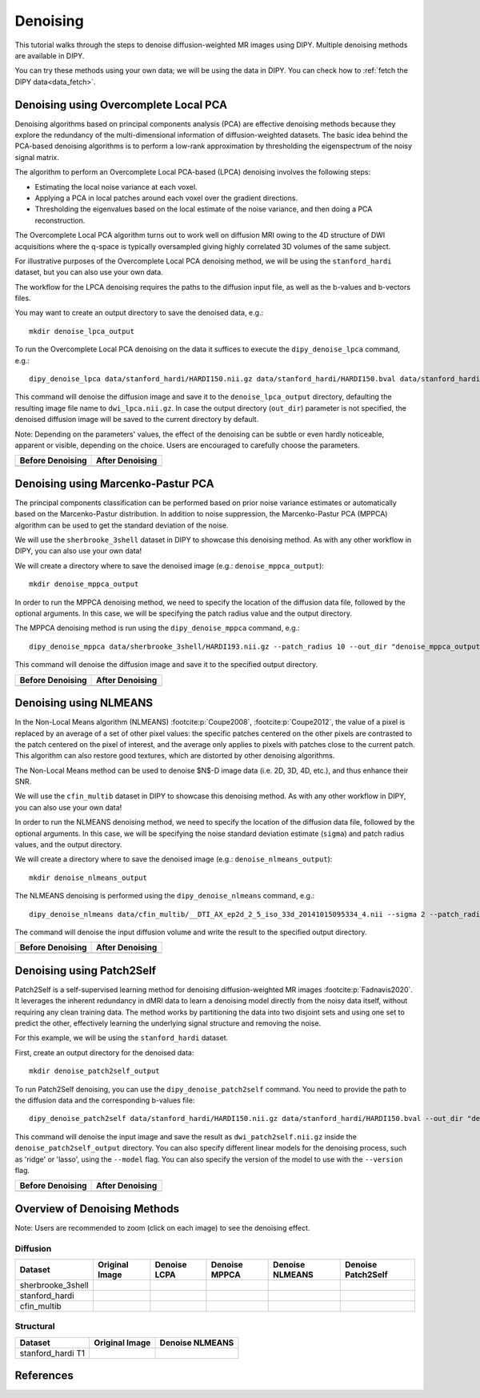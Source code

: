 .. _denoise_flow:

=========
Denoising
=========

This tutorial walks through the steps to denoise diffusion-weighted MR images using DIPY.
Multiple denoising methods are available in DIPY.

You can try these methods using your own data; we will be using the data in DIPY.
You can check how to :ref:`fetch the DIPY data<data_fetch>`.

--------------------------------------
Denoising using Overcomplete Local PCA
--------------------------------------

Denoising algorithms based on principal components analysis (PCA) are effective
denoising methods because they explore the redundancy of the multi-dimensional
information of diffusion-weighted datasets. The basic idea behind the PCA-based
denoising algorithms is to perform a low-rank approximation by thresholding the
eigenspectrum of the noisy signal matrix.

The algorithm to perform an Overcomplete Local PCA-based (LPCA) denoising
involves the following steps:

* Estimating the local noise variance at each voxel.
* Applying a PCA in local patches around each voxel over the gradient
  directions.
* Thresholding the eigenvalues based on the local estimate of the noise
  variance, and then doing a PCA reconstruction.

The Overcomplete Local PCA algorithm turns out to work well on diffusion MRI
owing to the 4D structure of DWI acquisitions where the q-space is typically
oversampled giving highly correlated 3D volumes of the same subject.

For illustrative purposes of the Overcomplete Local PCA denoising method, we
will be using the ``stanford_hardi`` dataset, but you can also use your own
data.

The workflow for the LPCA denoising requires the paths to the diffusion input
file, as well as the b-values and b-vectors files.

You may want to create an output directory to save the denoised data, e.g.::

    mkdir denoise_lpca_output

To run the Overcomplete Local PCA denoising on the data it suffices to execute
the ``dipy_denoise_lpca`` command, e.g.::

    dipy_denoise_lpca data/stanford_hardi/HARDI150.nii.gz data/stanford_hardi/HARDI150.bval data/stanford_hardi/HARDI150.bvec --out_dir "denoise_lpca_output"

This command will denoise the diffusion image and save it to the
``denoise_lpca_output`` directory, defaulting the resulting image file name to
``dwi_lpca.nii.gz``. In case the output directory (``out_dir``) parameter is not
specified, the denoised diffusion image will be saved to the current directory
by default.

Note: Depending on the parameters' values, the effect of the denoising can
be subtle or even hardly noticeable, apparent or visible, depending on the
choice. Users are encouraged to carefully choose the parameters.

.. |image1| image:: https://github.com/dipy/dipy_data/blob/master/stanford_hardi_original.png?raw=true
   :align: middle

.. |image2| image:: https://github.com/dipy/dipy_data/blob/master/stanford_hardi_denoise_LPCA.png?raw=true
   :align: middle

+--------------------+--------------------+
|  Before Denoising  |  After Denoising   |
+====================+====================+
|      |image1|      |      |image2|      |
+--------------------+--------------------+

-----------------------------------
Denoising using Marcenko-Pastur PCA
-----------------------------------

The principal components classification can be performed based on prior noise
variance estimates or automatically based on the Marcenko-Pastur distribution.
In addition to noise suppression, the Marcenko-Pastur PCA (MPPCA) algorithm can
be used to get the standard deviation of the noise.

We will use the ``sherbrooke_3shell`` dataset in DIPY to showcase this denoising
method. As with any other workflow in DIPY, you can also use your own data!

We will create a directory where to save the denoised image (e.g.:
``denoise_mppca_output``)::

    mkdir denoise_mppca_output

In order to run the MPPCA denoising method, we need to specify the location of
the diffusion data file, followed by the optional arguments. In this case, we
will be specifying the patch radius value and the output directory.

The MPPCA denoising method is run using the ``dipy_denoise_mppca`` command,
e.g.::

    dipy_denoise_mppca data/sherbrooke_3shell/HARDI193.nii.gz --patch_radius 10 --out_dir "denoise_mppca_output"

This command will denoise the diffusion image and save it to the specified
output directory.

.. |image3| image:: https://github.com/dipy/dipy_data/blob/master/sherbrooke_3shell_original.png?raw=true
   :align: middle
.. |image4| image:: https://github.com/dipy/dipy_data/blob/master/sherbrooke_3shell_denoise_MPPCA.png?raw=true
   :align: middle

+--------------------+--------------------+
|  Before Denoising  |  After Denoising   |
+====================+====================+
|      |image3|      |      |image4|      |
+--------------------+--------------------+

-----------------------
Denoising using NLMEANS
-----------------------

In the Non-Local Means algorithm (NLMEANS) :footcite:p:`Coupe2008`,
:footcite:p:`Coupe2012`, the value of a pixel is replaced by an average of a
set of other pixel values: the specific patches centered on the other pixels
are contrasted to the patch centered on the pixel of interest, and the
average only applies to pixels with patches close to the current patch. This
algorithm can also restore good textures, which are distorted by other
denoising algorithms.

The Non-Local Means method can be used to denoise $N$-D image data (i.e. 2D, 3D,
4D, etc.), and thus enhance their SNR.

We will use the ``cfin_multib`` dataset in DIPY to showcase this denoising
method. As with any other workflow in DIPY, you can also use your own data!

In order to run the NLMEANS denoising method, we need to specify the location of the
diffusion data file, followed by the optional arguments. In this case, we will be
specifying the noise standard deviation estimate (``sigma``) and patch radius
values, and the output directory.

We will create a directory where to save the denoised image (e.g.:
``denoise_nlmeans_output``)::

    mkdir denoise_nlmeans_output

The NLMEANS denoising is performed using the ``dipy_denoise_nlmeans`` command,
e.g.::

   dipy_denoise_nlmeans data/cfin_multib/__DTI_AX_ep2d_2_5_iso_33d_20141015095334_4.nii --sigma 2 --patch_radius 2 --out_dir "denoise_nlmeans_output"

The command will denoise the input diffusion volume and write the result to the
specified output directory.

.. |image5| image:: https://github.com/dipy/dipy_data/blob/master/cfin_multib_original.png?raw=true
   :align: middle
.. |image6| image:: https://github.com/dipy/dipy_data/blob/master/cfin_multib_denoise_NLMEANS.png?raw=true
   :align: middle

+--------------------+--------------------+
|  Before Denoising  |  After Denoising   |
+====================+====================+
|      |image5|      |      |image6|      |
+--------------------+--------------------+

-----------------------------
Denoising using Patch2Self
-----------------------------

Patch2Self is a self-supervised learning method for denoising diffusion-weighted
MR images :footcite:p:`Fadnavis2020`. It leverages the inherent redundancy in
dMRI data to learn a denoising model directly from the noisy data itself,
without requiring any clean training data. The method works by partitioning the
data into two disjoint sets and using one set to predict the other, effectively
learning the underlying signal structure and removing the noise.

For this example, we will be using the ``stanford_hardi`` dataset.

First, create an output directory for the denoised data::

    mkdir denoise_patch2self_output

To run Patch2Self denoising, you can use the ``dipy_denoise_patch2self``
command. You need to provide the path to the diffusion data and the
corresponding b-values file::

    dipy_denoise_patch2self data/stanford_hardi/HARDI150.nii.gz data/stanford_hardi/HARDI150.bval --out_dir "denoise_patch2self_output"

This command will denoise the input image and save the result as
``dwi_patch2self.nii.gz`` inside the ``denoise_patch2self_output``
directory. You can also specify different linear models for the denoising
process, such as 'ridge' or 'lasso', using the ``--model`` flag. You can 
also specify the version of the model to use with the ``--version`` flag.

.. |image7| image:: https://raw.githubusercontent.com/dipy/dipy_data/c2babe937fa6b16f196c82a28741e2cb0870fe7b/P2S3.png
   :align: middle

+--------------------+--------------------+
|  Before Denoising  |  After Denoising   |
+====================+====================+
|      |image1|      |      |image7|      |
+--------------------+--------------------+

-----------------------------
Overview of Denoising Methods
-----------------------------

Note: Users are recommended to zoom (click on each image) to see the denoising effect.

.. |image8| image:: https://github.com/dipy/dipy_data/blob/master/sherbrooke_3shell_original.png?raw=true
   :align: middle
.. |image9| image:: https://github.com/dipy/dipy_data/blob/master/sherbrooke_denoise_LPCA.png?raw=true
   :align: middle
.. |image10| image:: https://github.com/dipy/dipy_data/blob/master/sherbrooke_3shell_denoise_MPPCA.png?raw=true
   :align: middle
.. |image11| image:: https://github.com/dipy/dipy_data/blob/master/sherbrooke_denoise_NLMEANS.png?raw=true
   :align: middle
.. |image12| image:: https://github.com/dipy/dipy_data/blob/master/stanford_hardi_original.png?raw=true
   :align: middle
.. |image13| image:: https://github.com/dipy/dipy_data/blob/master/stanford_hardi_denoise_LPCA.png?raw=true
   :align: middle
.. |image14| image:: https://github.com/dipy/dipy_data/blob/master/stanford_hardi_denoise_MPPCA.png?raw=true
   :align: middle
.. |image15| image:: https://github.com/dipy/dipy_data/blob/master/stanford_hardi_denoise_NLMEANS.png?raw=true
   :align: middle
.. |image16| image:: https://github.com/dipy/dipy_data/blob/master/cfin_multib_original.png?raw=true
   :align: middle
.. |image17| image:: https://github.com/dipy/dipy_data/blob/master/cfin_multib_LPCA.png?raw=true
   :align: middle
.. |image18| image:: https://github.com/dipy/dipy_data/blob/master/cfin_multib_denoise_MPPCA.png?raw=true
   :align: middle
.. |image19| image:: https://github.com/dipy/dipy_data/blob/master/cfin_multib_denoise_NLMEANS.png?raw=true
   :align: middle
.. |image20| image:: https://github.com/dipy/dipy_data/blob/master/stanford_hardi_t1_original.png?raw=true
   :align: middle
.. |image21| image:: https://github.com/dipy/dipy_data/blob/master/stanford_hardi_t1_NLMEANS.png?raw=true
   :align: middle
.. |image22| image:: https://raw.githubusercontent.com/dipy/dipy_data/c2babe937fa6b16f196c82a28741e2cb0870fe7b/P2S3.png
   :align: middle
.. |image23| image:: https://raw.githubusercontent.com/dipy/dipy_data/c2babe937fa6b16f196c82a28741e2cb0870fe7b/P2S3.png
   :align: middle
.. |image24| image:: https://raw.githubusercontent.com/dipy/dipy_data/c2babe937fa6b16f196c82a28741e2cb0870fe7b/P2S3.png
   :align: middle

Diffusion
---------

+--------------------+--------------------+--------------------+--------------------+--------------------+-----------------------+
|      Dataset       |   Original Image   |    Denoise LCPA    |   Denoise MPPCA    |   Denoise NLMEANS  |   Denoise Patch2Self  |
+====================+====================+====================+====================+====================+=======================+
|  sherbrooke_3shell |      |image7|      |      |image8|      |      |image9|      |      |image10|     |      |image22|        |
+--------------------+--------------------+--------------------+--------------------+--------------------+-----------------------+
|  stanford_hardi    |      |image11|     |      |image12|     |      |image13|     |      |image14|     |      |image23|        |
+--------------------+--------------------+--------------------+--------------------+--------------------+-----------------------+
|  cfin_multib       |      |image15|     |      |image16|     |      |image17|     |      |image18|     |      |image24|        |
+--------------------+--------------------+--------------------+--------------------+--------------------+-----------------------+

Structural
----------

+--------------------+--------------------+--------------------+
|      Dataset       |   Original Image   |  Denoise NLMEANS   |
+====================+====================+====================+
|  stanford_hardi T1 |      |image19|     |      |image20|     |
+--------------------+--------------------+--------------------+

----------
References
----------

.. footbibliography::
